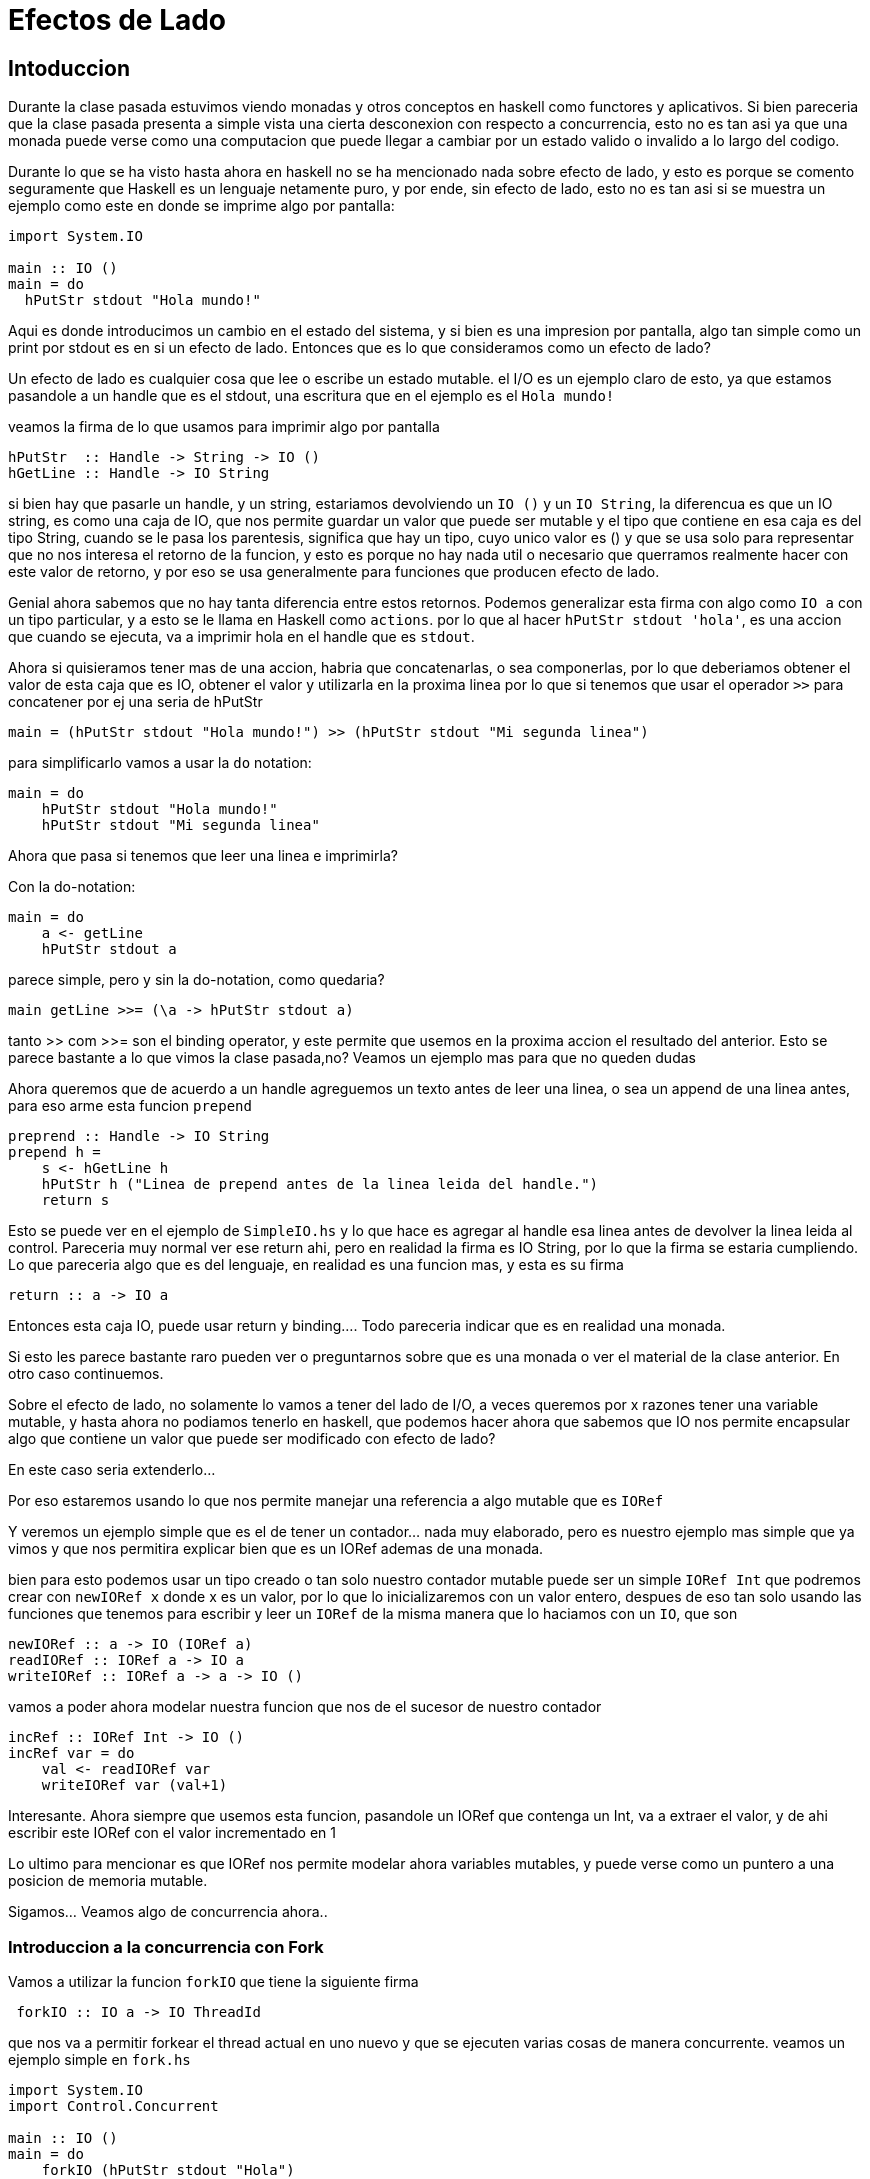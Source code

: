 = Efectos de Lado

== Intoduccion

Durante la clase pasada estuvimos viendo monadas y otros conceptos en haskell como functores y aplicativos. Si bien pareceria que la clase pasada presenta a simple vista una cierta desconexion con respecto a concurrencia, esto no es tan asi ya que una monada puede verse como una computacion que puede llegar a cambiar por un estado valido o invalido a lo largo del codigo.

Durante lo que se ha visto hasta ahora en haskell no se ha mencionado nada sobre efecto de lado, y esto es porque se comento seguramente que Haskell es un lenguaje netamente puro, y por ende, sin efecto de lado, esto no es tan asi si se muestra un ejemplo como este en donde se imprime algo por pantalla:

[,haskell]
----
import System.IO

main :: IO ()
main = do
  hPutStr stdout "Hola mundo!"
----

Aqui es donde introducimos un cambio en el estado del sistema, y si bien es una impresion por pantalla, algo tan simple como un print por stdout es en si un efecto de lado. Entonces que es lo que consideramos como un efecto de lado?

Un efecto de lado es cualquier cosa que lee o escribe un estado mutable. el I/O es un ejemplo claro de esto, ya que estamos pasandole a un handle que es el stdout, una escritura que en el ejemplo es el `Hola mundo!`

veamos la firma de lo que usamos para imprimir algo por pantalla

[,haskell]
----
hPutStr  :: Handle -> String -> IO ()
hGetLine :: Handle -> IO String
----

si bien hay que pasarle un handle, y un string, estariamos devolviendo un `IO ()` y un `IO String`, la diferencua es que un IO string, es como una caja de IO, que nos permite guardar un valor que puede ser mutable y el tipo que contiene en esa caja es del tipo String, cuando se le pasa los parentesis, significa que hay un tipo, cuyo unico valor es () y que se usa solo para representar que no nos interesa el retorno de la funcion, y esto es porque no hay nada util o necesario que querramos realmente hacer con este valor de retorno, y por eso se usa generalmente para funciones que producen efecto de lado.

Genial ahora sabemos que no hay tanta diferencia entre estos retornos. Podemos generalizar esta firma con algo como `IO a` con un tipo particular, y a esto se le llama en Haskell como `actions`. por lo que al hacer `hPutStr stdout 'hola'`, es una accion que cuando se ejecuta, va a imprimir hola en el handle que es `stdout`.

Ahora si quisieramos tener mas de una accion, habria que concatenarlas, o sea componerlas, por lo que deberiamos obtener el valor de esta caja que es IO, obtener el valor y utilizarla en la proxima linea por lo que si tenemos que usar el operador `>>` para concatener por ej una seria de hPutStr

[,haskell]
----
main = (hPutStr stdout "Hola mundo!") >> (hPutStr stdout "Mi segunda linea")
----

para simplificarlo vamos a usar la `do` notation:

[,haskell]
----
main = do
    hPutStr stdout "Hola mundo!"
    hPutStr stdout "Mi segunda linea"
----

Ahora que pasa si tenemos que leer una linea e imprimirla?

Con la do-notation:

[,haskell]
----
main = do
    a <- getLine
    hPutStr stdout a
----

parece simple, pero y sin la do-notation, como quedaria?

[,haskell]
----
main getLine >>= (\a -> hPutStr stdout a)
----

tanto >> com >>= son el binding operator, y este permite que usemos en la proxima accion el resultado del anterior. Esto se parece bastante a lo que vimos la clase pasada,no? Veamos un ejemplo mas para que no queden dudas

Ahora queremos que de acuerdo a un handle agreguemos un texto antes de leer una linea, o sea un append de una linea antes, para eso arme esta funcion `prepend`

[,haskell]
----
preprend :: Handle -> IO String
prepend h =
    s <- hGetLine h
    hPutStr h ("Linea de prepend antes de la linea leida del handle.")
    return s
----

Esto se puede ver en el ejemplo de `SimpleIO.hs` y lo que hace es agregar al handle esa linea antes de devolver la linea leida al control. Pareceria muy normal ver ese return ahi, pero en realidad la firma es IO String, por lo que la firma se estaria cumpliendo. Lo que pareceria algo que es del lenguaje, en realidad es una funcion mas, y esta es su firma

[,haskell]
----
return :: a -> IO a
----

Entonces esta caja IO, puede usar return y binding.... Todo pareceria indicar que es en realidad una monada.

Si esto les parece bastante raro pueden ver o preguntarnos sobre que es una monada o ver el material de la clase anterior. En otro caso continuemos.

Sobre el efecto de lado, no solamente lo vamos a tener del lado de I/O, a veces queremos por x razones tener una variable mutable, y hasta ahora no podiamos tenerlo en haskell, que podemos hacer ahora que sabemos que IO nos permite encapsular algo que contiene un valor que puede ser modificado con efecto de lado?

En este caso seria extenderlo...

Por eso estaremos usando lo que nos permite manejar una referencia a algo mutable que es `IORef`

Y veremos un ejemplo simple que es el de tener un contador... nada muy elaborado, pero es nuestro ejemplo mas simple que ya vimos y que nos permitira explicar bien que es un IORef ademas de una monada.

bien para esto podemos usar un tipo creado o tan solo nuestro contador mutable puede ser un simple `IORef Int` que podremos crear con `newIORef x` donde x es un valor, por lo que lo inicializaremos con un valor entero, despues de eso tan solo usando las funciones que tenemos para escribir y leer un `IORef` de la misma manera que lo haciamos con un `IO`, que son

[,haskell]
----
newIORef :: a -> IO (IORef a)
readIORef :: IORef a -> IO a
writeIORef :: IORef a -> a -> IO ()
----

vamos a poder ahora modelar nuestra funcion que nos de el sucesor de nuestro contador

[,haskell]
----
incRef :: IORef Int -> IO ()
incRef var = do
    val <- readIORef var
    writeIORef var (val+1)
----

Interesante. Ahora siempre que usemos esta funcion, pasandole un IORef que contenga un Int, va a extraer el valor, y de ahi escribir este IORef con el valor incrementado en 1

Lo ultimo para mencionar es que IORef nos permite modelar ahora variables mutables, y puede verse como un puntero a una posicion de memoria mutable.

Sigamos... Veamos algo de concurrencia ahora..

=== Introduccion a la concurrencia con Fork

Vamos a utilizar la funcion `forkIO` que tiene la siguiente firma

[,haskell]
----
 forkIO :: IO a -> IO ThreadId
----

que nos va a permitir forkear el thread actual en uno nuevo y que se ejecuten varias cosas de manera concurrente. veamos un ejemplo simple en `fork.hs`

[,haskell]
----
import System.IO
import Control.Concurrent

main :: IO ()
main = do
    forkIO (hPutStr stdout "Hola")
    hPutStr stdout " mundo\n"
----

Ahora bien al forkear el thread, el segundo se va a ejecutar y como ambos ejecutan `hPutStr stdout`, ahora es solo no deterministico cual de las dos sentencias se va a ejecutar primero, o sea cual de las dos "ganaria" por ejecutarse primero, y lo mas importante, si necesitaramos que primero se ejecute uno y despues la otra sentencia porque nos importa el orden, esto no podriamos ya garantizarlo. Por otro lado si esto fuese una variable y no un handle de I/O, podriamos estar pisando un valor mutable, modelado con `IORef`, en un thread mientras que en otro se este utilizando, por lo que ya no estariamos garantizando la atomicidad de mas de una operacion!

Para esto entra en juego un mecanismo que nos va a ayudar a manejar el estado concurrente, modelado con variables mutables, entre distintos threads sobre un mismo estado un mecanismo llamado STM.

Pueden ver mas informacion de IO https://www.haskell.org/tutorial/io.html[aqui]
